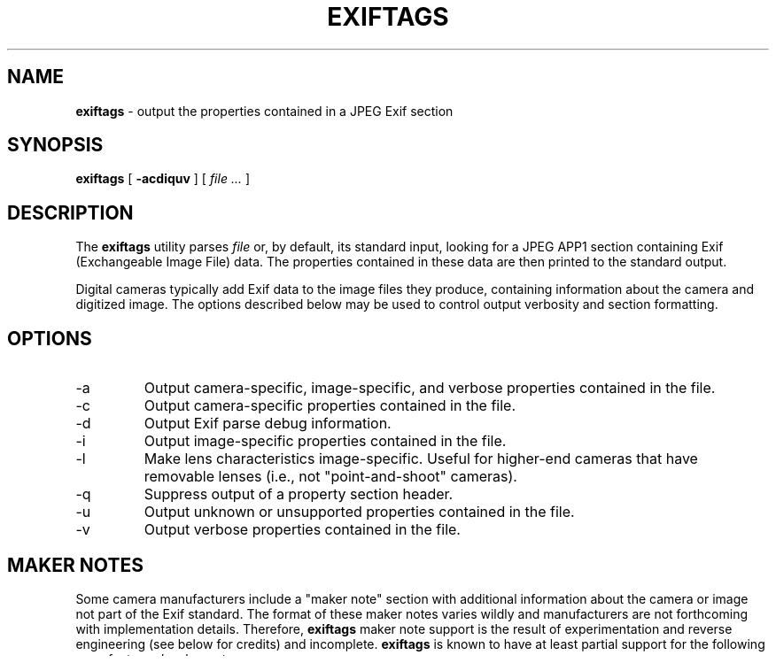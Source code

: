 .TH EXIFTAGS 1
.\"
.\" Copyright (c) 2001, 2002, Eric M. Johnston <emj@postal.net>
.\" All rights reserved.
.\"
.\" Redistribution and use in source and binary forms, with or without
.\" modification, are permitted provided that the following conditions
.\" are met:
.\" 1. Redistributions of source code must retain the above copyright
.\"    notice, this list of conditions and the following disclaimer.
.\" 2. Redistributions in binary form must reproduce the above copyright
.\"    notice, this list of conditions and the following disclaimer in the
.\"    documentation and/or other materials provided with the distribution.
.\" 3. All advertising materials mentioning features or use of this software
.\"    must display the following acknowledgement:
.\"      This product includes software developed by Eric M. Johnston.
.\" 4. Neither the name of the author nor the names of any co-contributors
.\"    may be used to endorse or promote products derived from this software
.\"    without specific prior written permission.
.\"
.\" THIS SOFTWARE IS PROVIDED BY THE AUTHOR ``AS IS'' AND ANY EXPRESS OR
.\" IMPLIED WARRANTIES, INCLUDING, BUT NOT LIMITED TO, THE IMPLIED WARRANTIES
.\" OF MERCHANTABILITY AND FITNESS FOR A PARTICULAR PURPOSE ARE DISCLAIMED. 
.\" IN NO EVENT SHALL THE AUTHOR BE LIABLE FOR ANY DIRECT, INDIRECT,
.\" INCIDENTAL, SPECIAL, EXEMPLARY, OR CONSEQUENTIAL DAMAGES (INCLUDING, BUT
.\" NOT LIMITED TO, PROCUREMENT OF SUBSTITUTE GOODS OR SERVICES; LOSS OF USE,
.\" DATA, OR PROFITS; OR BUSINESS INTERRUPTION) HOWEVER CAUSED AND ON ANY
.\" THEORY OF LIABILITY, WHETHER IN CONTRACT, STRICT LIABILITY, OR TORT
.\" (INCLUDING NEGLIGENCE OR OTHERWISE) ARISING IN ANY WAY OUT OF THE USE OF
.\" THIS SOFTWARE, EVEN IF ADVISED OF THE POSSIBILITY OF SUCH DAMAGE.
.\"
.\" $Id: exiftags.1,v 1.16 2002/11/04 08:00:36 ejohnst Exp $
.\"
.SH NAME
.B exiftags
\- output the properties contained in a JPEG Exif section
.SH SYNOPSIS
.B exiftags
[
.B \-acdiquv
] [
.I file ...
]
.SH DESCRIPTION
The
.B exiftags
utility parses
.I file
or, by default, its standard input, looking for a JPEG APP1 section
containing Exif (Exchangeable Image File) data.  The properties contained in
these data are then printed to the standard output.

Digital cameras typically add Exif data to the image files they produce,
containing information about the camera and digitized image.  The options
described below may be used to control output verbosity and section
formatting.
.SH OPTIONS
.IP -a
Output camera-specific, image-specific, and verbose properties contained in
the file.
.IP -c
Output camera-specific properties contained in the file.
.IP -d
Output Exif parse debug information.
.IP -i
Output image-specific properties contained in the file.
.IP -l
Make lens characteristics image-specific.  Useful for higher-end cameras
that have removable lenses (i.e., not "point-and-shoot" cameras).
.IP -q
Suppress output of a property section header.
.IP -u
Output unknown or unsupported properties contained in the file.
.IP -v
Output verbose properties contained in the file.
.SH MAKER NOTES
Some camera manufacturers include a "maker note" section with additional
information about the camera or image not part of the Exif standard.
The format of these maker notes varies wildly and manufacturers are not
forthcoming with implementation details.  Therefore,
.B exiftags
maker note support is the result of experimentation and reverse engineering
(see below for credits) and incomplete.
.B exiftags
is known to have at least partial support for the following manufacturers'
maker notes:
.IP "" 4
Canon
.br
Casio
.br
Fujifilm
.br
Nikon
.br
Olympus
.PP
If you wish support for additional
manufacturers or cameras, please send any information you have
about the data format or, better yet, patches, and a sample image file
to the author.  (Though he makes no promises.)
.SH DIAGNOSTICS
The
.B exiftags
utility exits 0 on success, and >0 if an error occurs.
.SH "SEE ALSO"
exifcom(1)
.SH STANDARDS
The
.B exiftags
utility was developed using the January 2002 Exif standard, version 2.2
(http://tsc.jeita.or.jp/avs/data/cp3451.pdf) and the June 1992
TIFF specification, revision 6.0
(http://partners.adobe.com/asn/developer/pdfs/tn/TIFF6.pdf).
.SH BUGS
Not all Exif 2.2 properties are supported, due either to the author's laziness
or incomplete information.  Maker note support is spotty due to lack of
information.
.SH AUTHOR
The
.B exiftags
utility and this man page were written by Eric M. Johnston <emj@postal.net>.
Portions of the utility were developed while referencing the public domain
Jhead utility, version 1.2, by Matthias Wandel <mwandel@rim.net>.
Maker note support is largely the result of TsuruZoh Tachibanaya's
compendium (http://www.ba.wakwak.com/~tsuruzoh/Computer/Digicams/exif-e.html)
and its contributers.
.PP
Special thanks to the following folks for submitting sample camera files:
Marcy Brown, Frank Fortunato, Kaye Kirsch, Jamie Mayberry, Michael Shostak,
Phillip Wherry, and Christian Zuckschwerdt.
